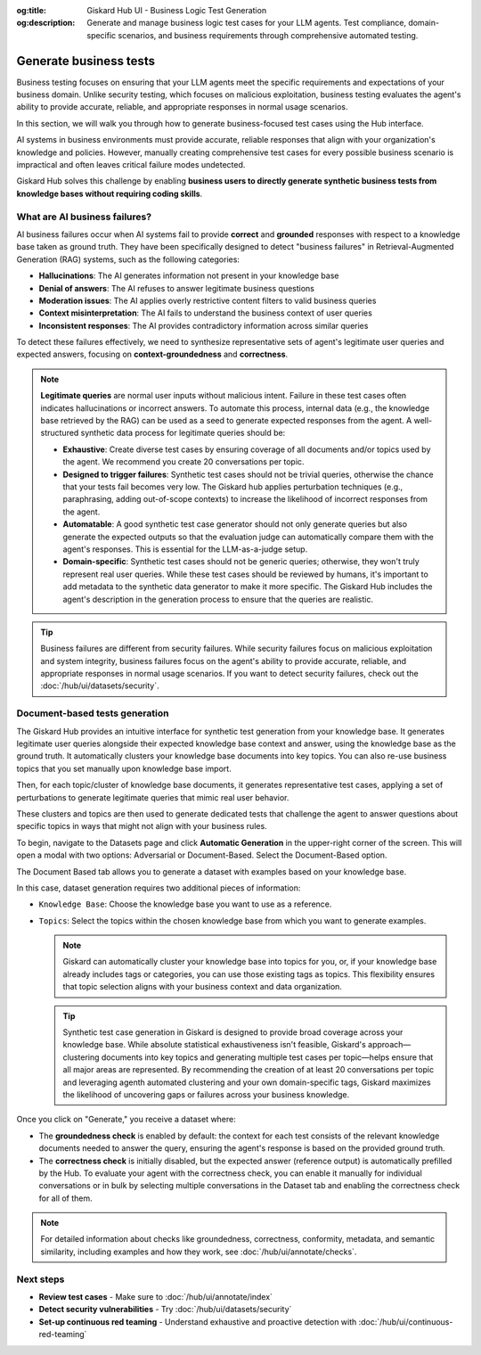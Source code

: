 :og:title: Giskard Hub UI - Business Logic Test Generation
:og:description: Generate and manage business logic test cases for your LLM agents. Test compliance, domain-specific scenarios, and business requirements through comprehensive automated testing.

======================================================
Generate business tests
======================================================

Business testing focuses on ensuring that your LLM agents meet the specific requirements and expectations of your business domain. Unlike security testing, which focuses on malicious exploitation, business testing evaluates the agent's ability to provide accurate, reliable, and appropriate responses in normal usage scenarios.

In this section, we will walk you through how to generate business-focused test cases using the Hub interface.

AI systems in business environments must provide accurate, reliable responses that align with your organization's knowledge and policies. However, manually creating comprehensive test cases for every possible business scenario is impractical and often leaves critical failure modes undetected.

Giskard Hub solves this challenge by enabling **business users to directly generate synthetic business tests from knowledge bases without requiring coding skills**.

What are AI business failures?
------------------------------

AI business failures occur when AI systems fail to provide **correct** and **grounded** responses with respect to a knowledge base taken as ground truth. They have been specifically designed to detect "business failures" in Retrieval-Augmented Generation (RAG) systems, such as the following categories:

- **Hallucinations**: The AI generates information not present in your knowledge base
- **Denial of answers**: The AI refuses to answer legitimate business questions
- **Moderation issues**: The AI applies overly restrictive content filters to valid business queries
- **Context misinterpretation**: The AI fails to understand the business context of user queries
- **Inconsistent responses**: The AI provides contradictory information across similar queries

To detect these failures effectively, we need to synthesize representative sets of agent's legitimate user queries and expected answers, focusing on **context-groundedness** and **correctness**.

.. note::

   **Legitimate queries** are normal user inputs without malicious intent. Failure in these test cases often indicates hallucinations or incorrect answers. To automate this process, internal data (e.g., the knowledge base retrieved by the RAG) can be used as a seed to generate expected responses from the agent. A well-structured synthetic data process for legitimate queries should be:

   - **Exhaustive**: Create diverse test cases by ensuring coverage of all documents and/or topics used by the agent. We recommend you create 20 conversations per topic.
   - **Designed to trigger failures**: Synthetic test cases should not be trivial queries, otherwise the chance that your tests fail becomes very low. The Giskard hub applies perturbation techniques (e.g., paraphrasing, adding out-of-scope contexts) to increase the likelihood of incorrect responses from the agent.
   - **Automatable**: A good synthetic test case generator should not only generate queries but also generate the expected outputs so that the evaluation judge can automatically compare them with the agent's responses. This is essential for the LLM-as-a-judge setup.
   - **Domain-specific**: Synthetic test cases should not be generic queries; otherwise, they won't truly represent real user queries. While these test cases should be reviewed by humans, it's important to add metadata to the synthetic data generator to make it more specific. The Giskard Hub includes the agent's description in the generation process to ensure that the queries are realistic.

.. tip::

   Business failures are different from security failures. While security failures focus on malicious exploitation and system integrity, business failures focus on the agent's ability to provide accurate, reliable, and appropriate responses in normal usage scenarios.
   If you want to detect security failures, check out the :doc:`/hub/ui/datasets/security`.

Document-based tests generation
-------------------------------

The Giskard Hub provides an intuitive interface for synthetic test generation from your knowledge base. It generates legitimate user queries alongside their expected knowledge base context and answer, using the knowledge base as the ground truth.
It automatically clusters your knowledge base documents into key topics. You can also re-use business topics that you set manually upon knowledge base import.

Then, for each topic/cluster of knowledge base documents, it generates representative test cases, applying a set of perturbations to generate legitimate queries that mimic real user behavior.

These clusters and topics are then used to generate dedicated tests that challenge the agent to answer questions about specific topics in ways that might not align with your business rules.

To begin, navigate to the Datasets page and click **Automatic Generation** in the upper-right corner of the screen. This will open a modal with two options: Adversarial or Document-Based. Select the Document-Based option.

The Document Based tab allows you to generate a dataset with examples based on your knowledge base.

.. image:: /_static/images/hub/generate-dataset-document-based.png
   :align: center
   :alt: "Generate document based dataset"
   :width: 800

In this case, dataset generation requires two additional pieces of information:

- ``Knowledge Base``: Choose the knowledge base you want to use as a reference.
- ``Topics``: Select the topics within the chosen knowledge base from which you want to generate examples.

  .. note::

     Giskard can automatically cluster your knowledge base into topics for you, or, if your knowledge base already includes tags or categories, you can use those existing tags as topics. This flexibility ensures that topic selection aligns with your business context and data organization.

  .. tip::

     Synthetic test case generation in Giskard is designed to provide broad coverage across your knowledge base. While absolute statistical exhaustiveness isn't feasible, Giskard's approach—clustering documents into key topics and generating multiple test cases per topic—helps ensure that all major areas are represented. By recommending the creation of at least 20 conversations per topic and leveraging agenth automated clustering and your own domain-specific tags, Giskard maximizes the likelihood of uncovering gaps or failures across your business knowledge.

Once you click on "Generate," you receive a dataset where:

- The **groundedness check** is enabled by default: the context for each test consists of the relevant knowledge documents needed to answer the query, ensuring the agent's response is based on the provided ground truth.
- The **correctness check** is initially disabled, but the expected answer (reference output) is automatically prefilled by the Hub. To evaluate your agent with the correctness check, you can enable it manually for individual conversations or in bulk by selecting multiple conversations in the Dataset tab and enabling the correctness check for all of them.

.. note::

   For detailed information about checks like groundedness, correctness, conformity, metadata, and semantic similarity, including examples and how they work, see :doc:`/hub/ui/annotate/checks`.

Next steps
----------

* **Review test cases** - Make sure to :doc:`/hub/ui/annotate/index`
* **Detect security vulnerabilities** - Try :doc:`/hub/ui/datasets/security`
* **Set-up continuous red teaming** - Understand exhaustive and proactive detection with :doc:`/hub/ui/continuous-red-teaming`